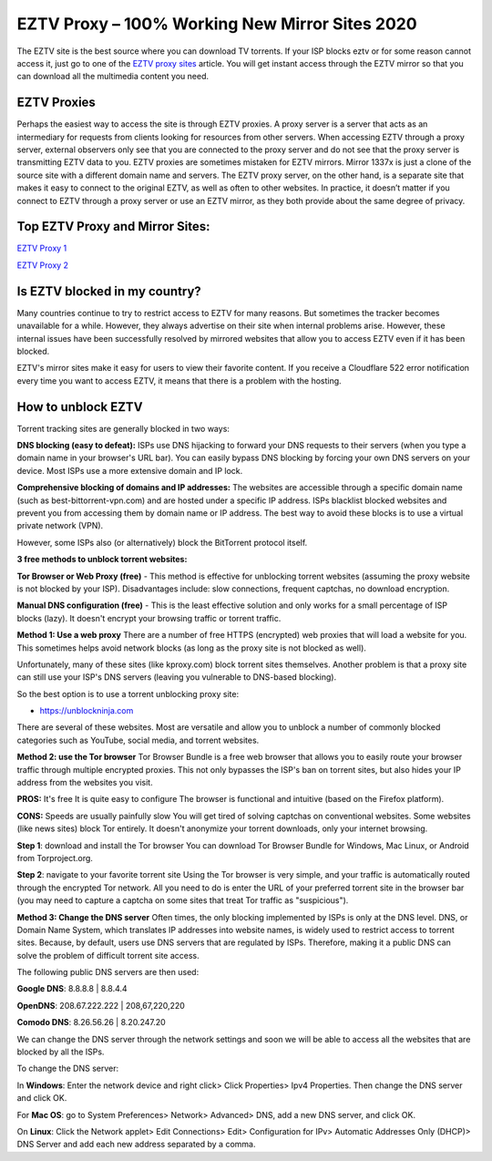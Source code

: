 ##################
EZTV Proxy – 100% Working New Mirror Sites 2020
##################

The EZTV site is the best source where you can download TV torrents. If your ISP blocks eztv or for some reason cannot access it, just go to one of the `EZTV proxy sites <https://www.elitetricks.net/eztv-unblocked-proxy-mirror-sites/>`_ article. You will get instant access through the EZTV mirror so that you can download all the multimedia content you need.

*********
EZTV Proxies
*********

Perhaps the easiest way to access the site is through EZTV proxies. A proxy server is a server that acts as an intermediary for requests from clients looking for resources from other servers. When accessing EZTV through a proxy server, external observers only see that you are connected to the proxy server and do not see that the proxy server is transmitting EZTV data to you.
EZTV proxies are sometimes mistaken for EZTV mirrors. Mirror 1337x is just a clone of the source site with a different domain name and servers. The EZTV proxy server, on the other hand, is a separate site that makes it easy to connect to the original EZTV, as well as often to other websites.
In practice, it doesn’t matter if you connect to EZTV through a proxy server or use an EZTV mirror, as they both provide about the same degree of privacy.

*********
Top EZTV Proxy and Mirror Sites:
*********

`EZTV Proxy 1 <https://eztv.torrentbay.to/>`_

`EZTV Proxy 2 <https://eztv.unblockninja.com/>`_

*********
Is EZTV blocked in my country?
*********
Many countries continue to try to restrict access to EZTV for many reasons. But sometimes the tracker becomes unavailable for a while. However, they always advertise on their site when internal problems arise. However, these internal issues have been successfully resolved by mirrored websites that allow you to access EZTV even if it has been blocked.

EZTV's mirror sites make it easy for users to view their favorite content. If you receive a Cloudflare 522 error notification every time you want to access EZTV, it means that there is a problem with the hosting.

*********
How to unblock EZTV
*********

Torrent tracking sites are generally blocked in two ways:

**DNS blocking (easy to defeat):**
ISPs use DNS hijacking to forward your DNS requests to their servers (when you type a domain name in your browser's URL bar). You can easily bypass DNS blocking by forcing your own DNS servers on your device. Most ISPs use a more extensive domain and IP lock.

**Comprehensive blocking of domains and IP addresses:**
The websites are accessible through a specific domain name (such as best-bittorrent-vpn.com) and are hosted under a specific IP address. ISPs blacklist blocked websites and prevent you from accessing them by domain name or IP address. The best way to avoid these blocks is to use a virtual private network (VPN).

However, some ISPs also (or alternatively) block the BitTorrent protocol itself.


**3 free methods to unblock torrent websites:**

**Tor Browser or Web Proxy (free)** - This method is effective for unblocking torrent websites (assuming the proxy website is not blocked by your ISP). Disadvantages include: slow connections, frequent captchas, no download encryption.

**Manual DNS configuration (free)** - This is the least effective solution and only works for a small percentage of ISP blocks (lazy). It doesn't encrypt your browsing traffic or torrent traffic.


**Method 1: Use a web proxy**
There are a number of free HTTPS (encrypted) web proxies that will load a website for you. This sometimes helps avoid network blocks (as long as the proxy site is not blocked as well).

Unfortunately, many of these sites (like kproxy.com) block torrent sites themselves. Another problem is that a proxy site can still use your ISP's DNS servers (leaving you vulnerable to DNS-based blocking).

So the best option is to use a torrent unblocking proxy site:

- https://unblockninja.com

There are several of these websites. Most are versatile and allow you to unblock a number of commonly blocked categories such as YouTube, social media, and torrent websites.


**Method 2: use the Tor browser**
Tor Browser Bundle is a free web browser that allows you to easily route your browser traffic through multiple encrypted proxies. This not only bypasses the ISP's ban on torrent sites, but also hides your IP address from the websites you visit.

**PROS:**
It's free
It is quite easy to configure
The browser is functional and intuitive (based on the Firefox platform).

**CONS:**
Speeds are usually painfully slow
You will get tired of solving captchas on conventional websites. Some websites (like news sites) block Tor entirely.
It doesn't anonymize your torrent downloads, only your internet browsing.

**Step 1**: download and install the Tor browser
You can download Tor Browser Bundle for Windows, Mac Linux, or Android from Torproject.org.

**Step 2**: navigate to your favorite torrent site
Using the Tor browser is very simple, and your traffic is automatically routed through the encrypted Tor network. All you need to do is enter the URL of your preferred torrent site in the browser bar (you may need to capture a captcha on some sites that treat Tor traffic as "suspicious").


**Method 3: Change the DNS server**
Often times, the only blocking implemented by ISPs is only at the DNS level. DNS, or Domain Name System, which translates IP addresses into website names, is widely used to restrict access to torrent sites. Because, by default, users use DNS servers that are regulated by ISPs. Therefore, making it a public DNS can solve the problem of difficult torrent site access.

The following public DNS servers are then used:

**Google DNS**: 8.8.8.8 | 8.8.4.4

**OpenDNS**: 208.67.222.222 | 208,67,220,220

**Comodo DNS**: 8.26.56.26 | 8.20.247.20

We can change the DNS server through the network settings and soon we will be able to access all the websites that are blocked by all the ISPs.

To change the DNS server:

In **Windows**: Enter the network device and right click> Click Properties> Ipv4 Properties. Then change the DNS server and click OK.

For **Mac OS**: go to System Preferences> Network> Advanced> DNS, add a new DNS server, and click OK.

On **Linux**: Click the Network applet> Edit Connections> Edit> Configuration for IPv> Automatic Addresses Only (DHCP)> DNS Server and add each new address separated by a comma.
